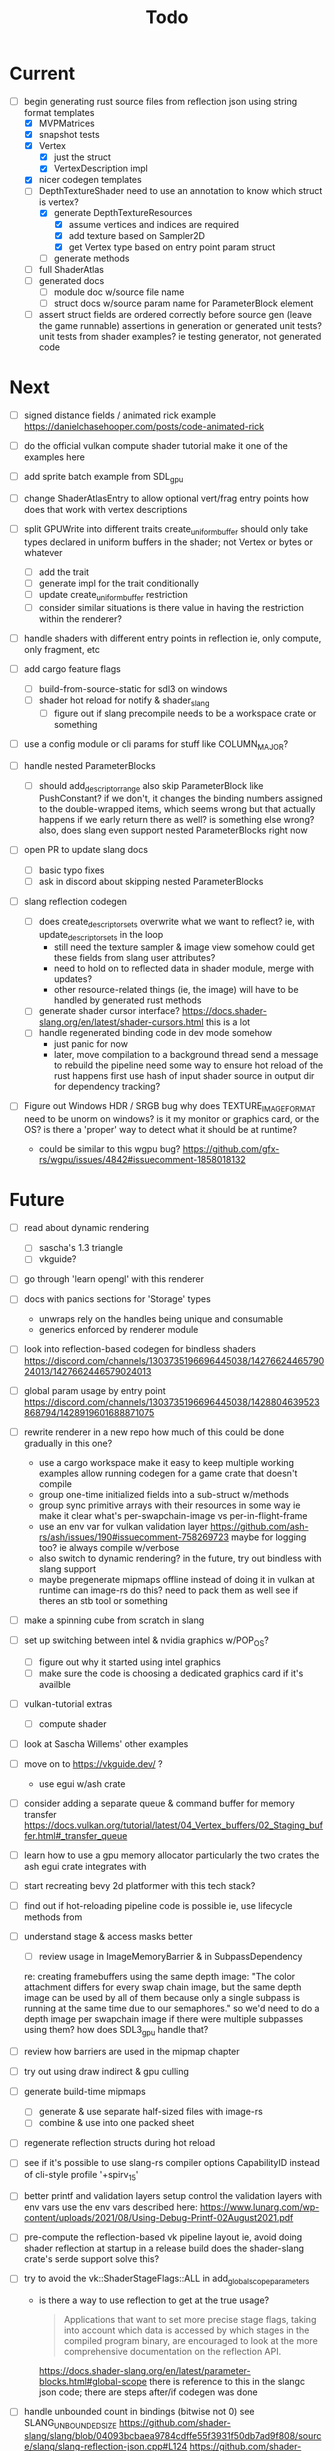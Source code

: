 #+title: Todo

* Current
- [-] begin generating rust source files from reflection json
  using string format templates
  - [X] MVPMatrices
  - [X] snapshot tests
  - [X] Vertex
    - [X] just the struct
    - [X] VertexDescription impl
  - [X] nicer codegen templates
  - [-] DepthTextureShader
    need to use an annotation to know which struct is vertex?
    - [X] generate DepthTextureResources
      - [X] assume vertices and indices are required
      - [X] add texture based on Sampler2D
      - [X] get Vertex type based on entry point param struct
    - [ ] generate methods
  - [ ] full ShaderAtlas
  - [ ] generated docs
    - [ ] module doc w/source file name
    - [ ] struct docs w/source param name for ParameterBlock element
  - [ ] assert struct fields are ordered correctly
    before source gen (leave the game runnable)
    assertions in generation or generated unit tests?
    unit tests from shader examples? ie testing generator, not generated code


* Next
- [ ] signed distance fields / animated rick example
  [[https://danielchasehooper.com/posts/code-animated-rick]]
- [ ] do the official vulkan compute shader tutorial
  make it one of the examples here
- [ ] add sprite batch example from SDL_gpu

- [ ] change ShaderAtlasEntry to allow optional vert/frag entry points
  how does that work with vertex descriptions

- [ ] split GPUWrite into different traits
  create_uniform_buffer should only take types declared in uniform buffers
  in the shader; not Vertex or bytes or whatever
  - [ ] add the trait
  - [ ] generate impl for the trait conditionally
  - [ ] update create_uniform_buffer restriction
  - [ ] consider similar situations
    is there value in having the restriction within the renderer?

- [ ] handle shaders with different entry points in reflection
  ie, only compute, only fragment, etc

- [ ] add cargo feature flags
  - [ ] build-from-source-static for sdl3 on windows
  - [ ] shader hot reload for notify & shader_slang
    - [ ] figure out if slang precompile needs to be a workspace crate or something
- [ ] use a config module or cli params for stuff like COLUMN_MAJOR?

- [ ] handle nested ParameterBlocks
  - [ ] should add_descriptor_range also skip ParameterBlock like PushConstant?
    if we don't, it changes the binding numbers assigned to the double-wrapped items,
    which seems wrong
    but that actually happens if we early return there as well? is something else wrong?
    also, does slang even support nested ParameterBlocks right now
- [ ] open PR to update slang docs
  - [ ] basic typo fixes
  - [ ] ask in discord about skipping nested ParameterBlocks

- [ ] slang reflection codegen
  - [ ] does create_descriptor_sets overwrite what we want to reflect?
    ie, with update_descriptor_sets in the loop
    - still need the texture sampler & image view somehow
      could get these fields from slang user attributes?
    - need to hold on to reflected data in shader module, merge with updates?
    - other resource-related things (ie, the image)
      will have to be handled by generated rust methods
  - [ ] generate shader cursor interface?
    https://docs.shader-slang.org/en/latest/shader-cursors.html
    this is a lot
  - [ ] handle regenerated binding code in dev mode somehow
    - just panic for now
    - later, move compilation to a background thread
      send a message to rebuild the pipeline
      need some way to ensure hot reload of the rust happens first
      use hash of input shader source in output dir for dependency tracking?

- [ ] Figure out Windows HDR / SRGB bug
  why does TEXTURE_IMAGE_FORMAT need to be unorm on windows?
  is it my monitor or graphics card, or the OS?
  is there a 'proper' way to detect what it should be at runtime?
  - could be similar to this wgpu bug?
    https://github.com/gfx-rs/wgpu/issues/4842#issuecomment-1858018132



* Future
- [ ] read about dynamic rendering
  - [ ] sascha's 1.3 triangle
  - [ ] vkguide?

- [ ] go through 'learn opengl' with this renderer

- [ ] docs with panics sections for 'Storage' types
  - unwraps rely on the handles being unique and consumable
  - generics enforced by renderer module

- [ ] look into reflection-based codegen for bindless shaders
  https://discord.com/channels/1303735196696445038/1427662446579024013/1427662446579024013

- [ ] global param usage by entry point
  https://discord.com/channels/1303735196696445038/1428804639523868794/1428919601688871075

- [ ] rewrite renderer in a new repo
  how much of this could be done gradually in this one?
  - use a cargo workspace
    make it easy to keep multiple working examples
    allow running codegen for a game crate that doesn't compile
  - group one-time initialized fields into a sub-struct w/methods
  - group sync primitive arrays with their resources in some way
    ie make it clear what's per-swapchain-image vs per-in-flight-frame
  - use an env var for vulkan validation layer
    https://github.com/ash-rs/ash/issues/190#issuecomment-758269723
    maybe for logging too? ie always compile w/verbose
  - also switch to dynamic rendering?
    in the future, try out bindless with slang support
  - maybe pregenerate mipmaps offline instead of doing it in vulkan at runtime
    can image-rs do this? need to pack them as well
    see if theres an stb tool or something

- [ ] make a spinning cube from scratch in slang

- [ ] set up switching between intel & nvidia graphics w/POP_OS?
  - [ ] figure out why it started using intel graphics
  - [ ] make sure the code is choosing a dedicated graphics card if it's availble

- [ ] vulkan-tutorial extras
  - [ ] compute shader

- [ ] look at Sascha Willems' other examples
- [ ] move on to https://vkguide.dev/ ?
  - use egui w/ash crate

- [ ] consider adding a separate queue & command buffer for memory transfer
  https://docs.vulkan.org/tutorial/latest/04_Vertex_buffers/02_Staging_buffer.html#_transfer_queue

- [ ] learn how to use a gpu memory allocator
  particularly the two crates the ash egui crate integrates with
- [ ] start recreating bevy 2d platformer with this tech stack?

- [ ] find out if hot-reloading pipeline code is possible
  ie, use lifecycle methods from

- [ ] understand stage & access masks better
  - [ ] review usage in ImageMemoryBarrier & in SubpassDependency
  re: creating framebuffers using the same depth image:
  "The color attachment differs for every swap chain image, but the same depth image can be used by all of them because only a single subpass is running at the same time due to our semaphores."
  so we'd need to do a depth image per swapchain image if there were multiple subpasses using them?
  how does SDL3_gpu handle that?
- [ ] review how barriers are used in the mipmap chapter

- [ ] try out using draw indirect & gpu culling

- [ ] generate build-time mipmaps
  - [ ] generate & use separate half-sized files with image-rs
  - [ ] combine & use into one packed sheet

- [ ] regenerate reflection structs during hot reload

- [ ] see if it's possible to use slang-rs compiler options CapabilityID
  instead of cli-style profile '+spirv_1_5'

- [ ] better printf and validation layers setup
  control the validation layers with env vars
  use the env vars described here:
  https://www.lunarg.com/wp-content/uploads/2021/08/Using-Debug-Printf-02August2021.pdf

- [ ] pre-compute the reflection-based vk pipeline layout
  ie, avoid doing shader reflection at startup in a release build
  does the shader-slang crate's serde support solve this?

- [ ] try to avoid the vk::ShaderStageFlags::ALL in add_global_scope_parameters
  - is there a way to use reflection to get at the true usage?
    #+begin_quote
    Applications that want to set more precise stage flags, taking into account which data is accessed by which stages in the compiled program binary, are encouraged to look at the more comprehensive documentation on the reflection API.
    #+end_quote
    https://docs.shader-slang.org/en/latest/parameter-blocks.html#global-scope
    there is reference to this in the slangc json code;
      there are steps after/if codegen was done

- [ ] handle unbounded count in bindings (bitwise not 0)
  see SLANG_UNBOUNDED_SIZE
  https://github.com/shader-slang/slang/blob/04093bcbaea9784cdffe55f3931f50db7ad9f808/source/slang/slang-reflection-json.cpp#L124
  https://github.com/shader-slang/slang/blob/04093bcbaea9784cdffe55f3931f50db7ad9f808/include/slang.h#L2167

- [ ] document that ParameterBlock element must always be a struct
  ie Platform<Matrix4x4> is not supported; there must be a wrapper

- [ ] user attributes
  https://discord.com/channels/1303735196696445038/1387610899787022438/1387610899787022438
  https://discord.com/channels/1303735196696445038/1419640000609386496/1420377508683186258
  https://discord.com/channels/1303735196696445038/1305995870046650368/1410741801467510867
  - how to implement? the playground examples use typescript & webgpu
    https://github.com/shader-slang/slang-playground/blob/1b97fa8bdf2a6cb2b18ca2d8e8d5e4b54b6eba51/public/demos/image-from-url.slang
    https://github.com/shader-slang/slang-playground/blob/main/engine/slang-compilation-engine/src/slang/playground.slang


* Roc Questions
- [ ] are ref-counted platform resource heaps still going to be a thing?
- [ ] will compiler apis be available for compile-time reflection by platforms?
- [ ] will there be some way to say "I'm trying to implement this interface"
  like to get nicer error messages
